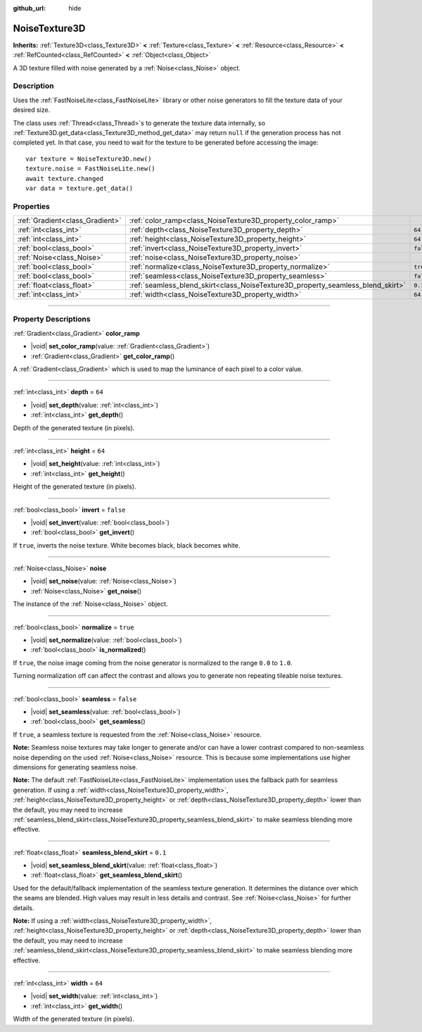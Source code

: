 :github_url: hide

.. DO NOT EDIT THIS FILE!!!
.. Generated automatically from Godot engine sources.
.. Generator: https://github.com/godotengine/godot/tree/master/doc/tools/make_rst.py.
.. XML source: https://github.com/godotengine/godot/tree/master/modules/noise/doc_classes/NoiseTexture3D.xml.

.. _class_NoiseTexture3D:

NoiseTexture3D
==============

**Inherits:** :ref:`Texture3D<class_Texture3D>` **<** :ref:`Texture<class_Texture>` **<** :ref:`Resource<class_Resource>` **<** :ref:`RefCounted<class_RefCounted>` **<** :ref:`Object<class_Object>`

A 3D texture filled with noise generated by a :ref:`Noise<class_Noise>` object.

.. rst-class:: classref-introduction-group

Description
-----------

Uses the :ref:`FastNoiseLite<class_FastNoiseLite>` library or other noise generators to fill the texture data of your desired size.

The class uses :ref:`Thread<class_Thread>`\ s to generate the texture data internally, so :ref:`Texture3D.get_data<class_Texture3D_method_get_data>` may return ``null`` if the generation process has not completed yet. In that case, you need to wait for the texture to be generated before accessing the image:

::

    var texture = NoiseTexture3D.new()
    texture.noise = FastNoiseLite.new()
    await texture.changed
    var data = texture.get_data()

.. rst-class:: classref-reftable-group

Properties
----------

.. table::
   :widths: auto

   +---------------------------------+---------------------------------------------------------------------------------+-----------+
   | :ref:`Gradient<class_Gradient>` | :ref:`color_ramp<class_NoiseTexture3D_property_color_ramp>`                     |           |
   +---------------------------------+---------------------------------------------------------------------------------+-----------+
   | :ref:`int<class_int>`           | :ref:`depth<class_NoiseTexture3D_property_depth>`                               | ``64``    |
   +---------------------------------+---------------------------------------------------------------------------------+-----------+
   | :ref:`int<class_int>`           | :ref:`height<class_NoiseTexture3D_property_height>`                             | ``64``    |
   +---------------------------------+---------------------------------------------------------------------------------+-----------+
   | :ref:`bool<class_bool>`         | :ref:`invert<class_NoiseTexture3D_property_invert>`                             | ``false`` |
   +---------------------------------+---------------------------------------------------------------------------------+-----------+
   | :ref:`Noise<class_Noise>`       | :ref:`noise<class_NoiseTexture3D_property_noise>`                               |           |
   +---------------------------------+---------------------------------------------------------------------------------+-----------+
   | :ref:`bool<class_bool>`         | :ref:`normalize<class_NoiseTexture3D_property_normalize>`                       | ``true``  |
   +---------------------------------+---------------------------------------------------------------------------------+-----------+
   | :ref:`bool<class_bool>`         | :ref:`seamless<class_NoiseTexture3D_property_seamless>`                         | ``false`` |
   +---------------------------------+---------------------------------------------------------------------------------+-----------+
   | :ref:`float<class_float>`       | :ref:`seamless_blend_skirt<class_NoiseTexture3D_property_seamless_blend_skirt>` | ``0.1``   |
   +---------------------------------+---------------------------------------------------------------------------------+-----------+
   | :ref:`int<class_int>`           | :ref:`width<class_NoiseTexture3D_property_width>`                               | ``64``    |
   +---------------------------------+---------------------------------------------------------------------------------+-----------+

.. rst-class:: classref-section-separator

----

.. rst-class:: classref-descriptions-group

Property Descriptions
---------------------

.. _class_NoiseTexture3D_property_color_ramp:

.. rst-class:: classref-property

:ref:`Gradient<class_Gradient>` **color_ramp**

.. rst-class:: classref-property-setget

- |void| **set_color_ramp**\ (\ value\: :ref:`Gradient<class_Gradient>`\ )
- :ref:`Gradient<class_Gradient>` **get_color_ramp**\ (\ )

A :ref:`Gradient<class_Gradient>` which is used to map the luminance of each pixel to a color value.

.. rst-class:: classref-item-separator

----

.. _class_NoiseTexture3D_property_depth:

.. rst-class:: classref-property

:ref:`int<class_int>` **depth** = ``64``

.. rst-class:: classref-property-setget

- |void| **set_depth**\ (\ value\: :ref:`int<class_int>`\ )
- :ref:`int<class_int>` **get_depth**\ (\ )

Depth of the generated texture (in pixels).

.. rst-class:: classref-item-separator

----

.. _class_NoiseTexture3D_property_height:

.. rst-class:: classref-property

:ref:`int<class_int>` **height** = ``64``

.. rst-class:: classref-property-setget

- |void| **set_height**\ (\ value\: :ref:`int<class_int>`\ )
- :ref:`int<class_int>` **get_height**\ (\ )

Height of the generated texture (in pixels).

.. rst-class:: classref-item-separator

----

.. _class_NoiseTexture3D_property_invert:

.. rst-class:: classref-property

:ref:`bool<class_bool>` **invert** = ``false``

.. rst-class:: classref-property-setget

- |void| **set_invert**\ (\ value\: :ref:`bool<class_bool>`\ )
- :ref:`bool<class_bool>` **get_invert**\ (\ )

If ``true``, inverts the noise texture. White becomes black, black becomes white.

.. rst-class:: classref-item-separator

----

.. _class_NoiseTexture3D_property_noise:

.. rst-class:: classref-property

:ref:`Noise<class_Noise>` **noise**

.. rst-class:: classref-property-setget

- |void| **set_noise**\ (\ value\: :ref:`Noise<class_Noise>`\ )
- :ref:`Noise<class_Noise>` **get_noise**\ (\ )

The instance of the :ref:`Noise<class_Noise>` object.

.. rst-class:: classref-item-separator

----

.. _class_NoiseTexture3D_property_normalize:

.. rst-class:: classref-property

:ref:`bool<class_bool>` **normalize** = ``true``

.. rst-class:: classref-property-setget

- |void| **set_normalize**\ (\ value\: :ref:`bool<class_bool>`\ )
- :ref:`bool<class_bool>` **is_normalized**\ (\ )

If ``true``, the noise image coming from the noise generator is normalized to the range ``0.0`` to ``1.0``.

Turning normalization off can affect the contrast and allows you to generate non repeating tileable noise textures.

.. rst-class:: classref-item-separator

----

.. _class_NoiseTexture3D_property_seamless:

.. rst-class:: classref-property

:ref:`bool<class_bool>` **seamless** = ``false``

.. rst-class:: classref-property-setget

- |void| **set_seamless**\ (\ value\: :ref:`bool<class_bool>`\ )
- :ref:`bool<class_bool>` **get_seamless**\ (\ )

If ``true``, a seamless texture is requested from the :ref:`Noise<class_Noise>` resource.

\ **Note:** Seamless noise textures may take longer to generate and/or can have a lower contrast compared to non-seamless noise depending on the used :ref:`Noise<class_Noise>` resource. This is because some implementations use higher dimensions for generating seamless noise.

\ **Note:** The default :ref:`FastNoiseLite<class_FastNoiseLite>` implementation uses the fallback path for seamless generation. If using a :ref:`width<class_NoiseTexture3D_property_width>`, :ref:`height<class_NoiseTexture3D_property_height>` or :ref:`depth<class_NoiseTexture3D_property_depth>` lower than the default, you may need to increase :ref:`seamless_blend_skirt<class_NoiseTexture3D_property_seamless_blend_skirt>` to make seamless blending more effective.

.. rst-class:: classref-item-separator

----

.. _class_NoiseTexture3D_property_seamless_blend_skirt:

.. rst-class:: classref-property

:ref:`float<class_float>` **seamless_blend_skirt** = ``0.1``

.. rst-class:: classref-property-setget

- |void| **set_seamless_blend_skirt**\ (\ value\: :ref:`float<class_float>`\ )
- :ref:`float<class_float>` **get_seamless_blend_skirt**\ (\ )

Used for the default/fallback implementation of the seamless texture generation. It determines the distance over which the seams are blended. High values may result in less details and contrast. See :ref:`Noise<class_Noise>` for further details.

\ **Note:** If using a :ref:`width<class_NoiseTexture3D_property_width>`, :ref:`height<class_NoiseTexture3D_property_height>` or :ref:`depth<class_NoiseTexture3D_property_depth>` lower than the default, you may need to increase :ref:`seamless_blend_skirt<class_NoiseTexture3D_property_seamless_blend_skirt>` to make seamless blending more effective.

.. rst-class:: classref-item-separator

----

.. _class_NoiseTexture3D_property_width:

.. rst-class:: classref-property

:ref:`int<class_int>` **width** = ``64``

.. rst-class:: classref-property-setget

- |void| **set_width**\ (\ value\: :ref:`int<class_int>`\ )
- :ref:`int<class_int>` **get_width**\ (\ )

Width of the generated texture (in pixels).

.. |virtual| replace:: :abbr:`virtual (This method should typically be overridden by the user to have any effect.)`
.. |const| replace:: :abbr:`const (This method has no side effects. It doesn't modify any of the instance's member variables.)`
.. |vararg| replace:: :abbr:`vararg (This method accepts any number of arguments after the ones described here.)`
.. |constructor| replace:: :abbr:`constructor (This method is used to construct a type.)`
.. |static| replace:: :abbr:`static (This method doesn't need an instance to be called, so it can be called directly using the class name.)`
.. |operator| replace:: :abbr:`operator (This method describes a valid operator to use with this type as left-hand operand.)`
.. |bitfield| replace:: :abbr:`BitField (This value is an integer composed as a bitmask of the following flags.)`
.. |void| replace:: :abbr:`void (No return value.)`
